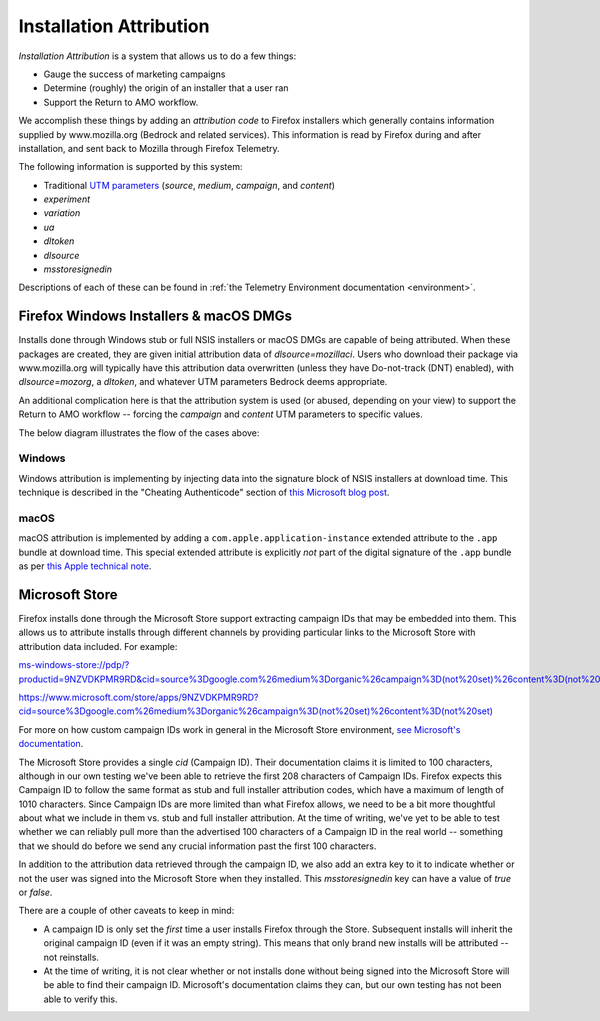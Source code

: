 ========================
Installation Attribution
========================

*Installation Attribution* is a system that allows us to do a few things:

- Gauge the success of marketing campaigns
- Determine (roughly) the origin of an installer that a user ran
- Support the Return to AMO workflow.

We accomplish these things by adding an *attribution code* to Firefox installers which generally contains information supplied by www.mozilla.org (Bedrock and related services). This information is read by Firefox during and after installation, and sent back to Mozilla through Firefox Telemetry.

The following information is supported by this system:

* Traditional `UTM parameters <https://en.wikipedia.org/wiki/UTM_parameters>`_ (*source*, *medium*, *campaign*, and *content*)
* *experiment*
* *variation*
* *ua*
* *dltoken*
* *dlsource*
* *msstoresignedin*

Descriptions of each of these can be found in :ref:`the Telemetry Environment documentation <environment>`.

---------------------------------------
Firefox Windows Installers & macOS DMGs
---------------------------------------

Installs done through Windows stub or full NSIS installers or macOS DMGs are capable of being attributed. When these packages are created, they are given initial attribution data of *dlsource=mozillaci*. Users who download their package via www.mozilla.org will typically have this attribution data overwritten (unless they have Do-not-track (DNT) enabled), with *dlsource=mozorg*, a *dltoken*, and whatever UTM parameters Bedrock deems appropriate.

An additional complication here is that the attribution system is used (or abused, depending on your view) to support the Return to AMO workflow -- forcing the *campaign* and *content* UTM parameters to specific values.

The below diagram illustrates the flow of the cases above:

.. mermaid::

    flowchart TD
        subgraph Legend
            direction LR
            start1[ ] --->|"(1) Bedrock, Do-Not-Track enabled"| stop1[ ]
            start2[ ] --->|"(2) Bedrock, Do-Not-Track disabled"| stop2[ ]
            start3[ ] --->|"(3) Bedrock via Search Engine"| stop3[ ]
            start4[ ] --->|"(4) Bedrock via Return to AMO flow"| stop4[ ]
            start5[ ] --->|"(5) Direct download from CDN Origin"| stop5[ ]
            start6[ ] --->|"Common Paths"| stop6[ ]

            %% Legend colours
            linkStyle 0 stroke-width:2px,fill:none,stroke:blue;
            linkStyle 1 stroke-width:2px,fill:none,stroke:green;
            linkStyle 2 stroke-width:2px,fill:none,stroke:red;
            linkStyle 3 stroke-width:2px,fill:none,stroke:purple;
            linkStyle 4 stroke-width:2px,fill:none,stroke:pink;
        end

        subgraph Download Flow
            User([User])
            Search[Search Engine]
            AMO[AMO<br>addons.mozilla.org]
            Bedrock[Bedrock<br>mozilla.org]
            Bouncer[Bouncer<br>download.mozilla.org]
            CDNOrigin[CDN Origin<br>archive.mozilla.org]
            CDN[CDN<br>download-installer.cdn.mozilla.net]
            Attr[Attribution Service<br>stubdownloader.services.mozilla.net]
            AttrCDN[Attribution CDN<br>cdn.stubdownloader.services.mozilla.net]
            Inst([Installer Downloaded])

            %% Case 1: Bedrock, DNT enabled
            User ----> Bedrock
            Bedrock ---->|"No attribution data set"| Bouncer
            Bouncer ----> CDN
            CDN ---->|"Contains static attribution data:<br><i>dlsource</i>: mozillaci"| Inst

            linkStyle 6,7,8,9 stroke-width:2px,fill:none,stroke:blue;

            %% Case 2: Bedrock, DNT disabled
            User ---> Bedrock

            linkStyle 10 stroke-width:2px,fill:none,stroke:green;

            %% Case 3: Bedrock via Search Engine
            User ----> Search
            Search ---->|"Sets UTM parameters"| Bedrock

            linkStyle 11,12 stroke-width:2px,fill:none,stroke:red;

            %% Case 4: Bedrock via Return to AMO flow
            User ---->|"Initiates Return-to-AMO request"| AMO
            AMO ---->|"Sets <i>campaign</i> and<br><i>content</i> UTM parameters"| Bedrock

            linkStyle 13,14 stroke-width:2px,fill:none,stroke:purple;

            %% Case 5: Direct download from CDN
            User --> CDNOrigin
            CDNOrigin -->|"Contains static attribution data:<br><i>dlsource</i>: mozillaci"| Inst

            linkStyle 15,16 stroke-width:2px,fill:none,stroke:pink;

            %% Common links for cases 2, 3, and 4
            Bedrock ---->|"Attribution data forwarded:<br><i>dlsource</i>: mozorg<br><i>dltoken</i>: present<br>any UTM parameters set"| Bouncer
            Bouncer ---->|"Forwards attribution data"| Attr
            Attr <---->|"Fetches installer"| CDN
            Attr ---->|"Places modified installer<br>on Attribution CDN"| AttrCDN
            AttrCDN ---->|"Contains dynamic attribution data:<br><i>dlsource</i>: mozorg<br><i>dltoken</i>: present<br>any UTM parameters set"| Inst

            %% Common links for everything
            CDN <---->|"Fetches installer"| CDNOrigin
        end

~~~~~~~
Windows
~~~~~~~

Windows attribution is implementing by injecting data into the signature block of NSIS installers at download time. This technique is described in the "Cheating Authenticode" section of `this Microsoft blog post <https://learn.microsoft.com/en-ca/archive/blogs/ieinternals/caveats-for-authenticode-code-signing#cheating-authenticode>`_.

~~~~~
macOS
~~~~~

macOS attribution is implemented by adding a ``com.apple.application-instance`` extended attribute to the ``.app`` bundle at download time. This special extended attribute is explicitly *not* part of the digital signature of the ``.app`` bundle as per `this Apple technical note <https://developer.apple.com/library/archive/technotes/tn2206/_index.html#//apple_ref/doc/uid/DTS40007919-CH1-TNTAG401>`_.


---------------
Microsoft Store
---------------

Firefox installs done through the Microsoft Store support extracting campaign IDs that may be embedded into them. This allows us to attribute installs through different channels by providing particular links to the Microsoft Store with attribution data included. For example:

`ms-windows-store://pdp/?productid=9NZVDKPMR9RD&cid=source%3Dgoogle.com%26medium%3Dorganic%26campaign%3D(not%20set)%26content%3D(not%20set) <ms-windows-store://pdp/?productid=9NZVDKPMR9RD&cid=source%3Dgoogle.com%26medium%3Dorganic%26campaign%3D(not%20set)%26content%3D(not%20set)>`_


`https://www.microsoft.com/store/apps/9NZVDKPMR9RD?cid=source%3Dgoogle.com%26medium%3Dorganic%26campaign%3D(not%20set)%26content%3D(not%20set) <https://www.microsoft.com/store/apps/9NZVDKPMR9RD?cid=source%3Dgoogle.com%26medium%3Dorganic%26campaign%3D(not%20set)%26content%3D(not%20set)>`_


For more on how custom campaign IDs work in general in the Microsoft Store environment, `see Microsoft's documentation <https://docs.microsoft.com/en-us/windows/uwp/publish/create-a-custom-app-promotion-campaign>`_.

The Microsoft Store provides a single `cid` (Campaign ID). Their documentation claims it is limited to 100 characters, although in our own testing we've been able to retrieve the first 208 characters of Campaign IDs. Firefox expects this Campaign ID to follow the same format as stub and full installer attribution codes, which have a maximum of length of 1010 characters. Since Campaign IDs are more limited than what Firefox allows, we need to be a bit more thoughtful about what we include in them vs. stub and full installer attribution. At the time of writing, we've yet to be able to test whether we can reliably pull more than the advertised 100 characters of a Campaign ID in the real world -- something that we should do before we send any crucial information past the first 100 characters.

In addition to the attribution data retrieved through the campaign ID, we also add an extra key to it to indicate whether or not the user was signed into the Microsoft Store when they installed. This `msstoresignedin` key can have a value of `true` or `false`.

There are a couple of other caveats to keep in mind:

* A campaign ID is only set the *first* time a user installs Firefox through the Store. Subsequent installs will inherit the original campaign ID (even if it was an empty string). This means that only brand new installs will be attributed -- not reinstalls.
* At the time of writing, it is not clear whether or not installs done without being signed into the Microsoft Store will be able to find their campaign ID. Microsoft's documentation claims they can, but our own testing has not been able to verify this.
